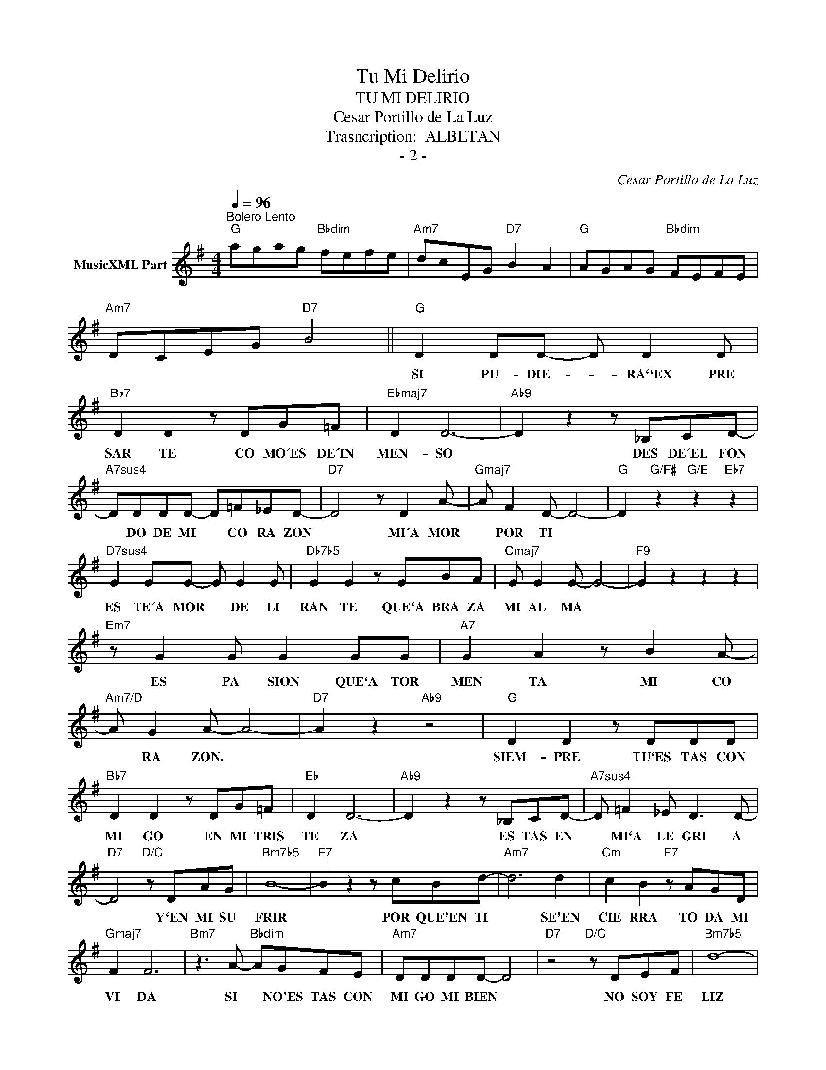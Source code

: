 X:1
T:Tu Mi Delirio
T:TU MI DELIRIO
T:Cesar Portillo de La Luz
T:Trasncription:  ALBETAN
T:- 2 -
C:Cesar Portillo de La Luz
Z:All Rights Reserved
L:1/8
Q:1/4=96
M:4/4
K:G
V:1 treble nm="MusicXML Part"
%%MIDI program 52
%%MIDI control 7 102
%%MIDI control 10 64
V:1
"^Bolero Lento""G" agag"Bbdim" fefe |"Am7" dcEG"D7" B2 A2 |"G" AGAG"Bbdim" FEFE | %3
w: |||
"Am7" DCEG"D7" B4 ||"G" D2 DD- D D2 D |"Bb7" D2 D2 z DG=F |"Ebmaj7" D2 D6- |"Ab9" D2 z2 z _B,CD- | %8
w: |SI PU- DIE- * RA``EX PRE|SAR TE CO MO´ES DE´IN|MEN- SO|* DES DE´EL FON|
"A7sus4" DDDD- D=F_ED- |"D7" D4 z D2 A- |"Gmaj7" A F2 D- D4- |"G" D2"G/F#" z2"G/E" z2"Eb7" z2 | %12
w: * DO DE MI * CO RA ZON|* MI´A MOR|* POR TI *||
"D7sus4" G2 GG- G G2 G |"Db7b5" G2 G2 z GBA |"Cmaj7" G G2 G- G4- |"F9" G2 z2 z2 z2 | %16
w: ES TE´A MOR * DE LI|RAN TE QUE`A BRA ZA|MI AL MA *||
"Em7" z G2 G G2 GG |"A7" G2 A2 z B2 A- |"Am7/D" A G2 A- A4- |"D7" A2 z2"Ab9" z4 |"G" D2 D2 z DDD | %21
w: ES PA SION QUE`A TOR|MEN TA MI CO|* RA ZON. *||SIEM- PRE TU`ES TAS CON|
"Bb7" D2 D2 z DG=F |"Eb" D2 D6- |"Ab9" D2 z2 z _B,CD- |"A7sus4" D =F2 _E D3 D- | %25
w: MI GO EN MI TRIS|TE ZA|* ES TAS EN|* MI`A LE GRI A|
"D7" D4"D/C" z DAG |"Bm7b5" B8- |"E7" B2 z2 z cBd- |"Am7" d6 d2 |"Cm" c2 B2"F7" z AGD | %30
w: * Y`EN MI SU|FRIR|* POR QUE'EN TI|* SE'EN|CIE RRA TO DA MI|
"Gmaj7" F2 F6 |"Bm7" z3 A-"Bbdim" AGFE |"Am7" DDDD- D4 |"D7" z4"D/C" z DEF |"Bm7b5" d8- | %35
w: VI DA|SI * NO'ES TAS CON|MI GO MI BIEN *|NO SOY FE|LIZ|
"E7" d2 z2 z c2 B |"Am7" d6 d2 |"Cm" c2 B2"F7" z AGB |"Gmaj7" F2 F6 |"Bm7" z2 AG"Bbdim" z F2 E | %40
w: * ES PA|SION DE|LI RIO DE'ES TAR CON|TI GO|PE RO SOY DI|
"Am7" D2 D2 z3 D- |"D7" DDDD A3 G |"G" G8"^D.C." |] %43
w: CHO SO POR|* QUE ME QUIE RES TAM|BIEN.-|

